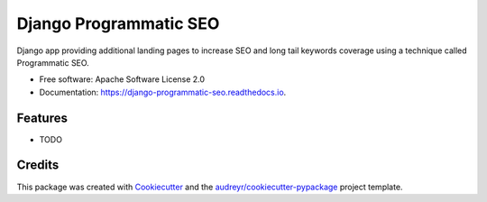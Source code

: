 =======================
Django Programmatic SEO
=======================


.. image:: https://img.shields.io/pypi/v/django_programmatic_seo.svg
        :target: https://pypi.python.org/pypi/django_programmatic_seo

.. image:: https://img.shields.io/travis/eracle/django_programmatic_seo.svg
        :target: https://travis-ci.com/eracle/django_programmatic_seo

.. image:: https://readthedocs.org/projects/django-programmatic-seo/badge/?version=latest
        :target: https://django-programmatic-seo.readthedocs.io/en/latest/?version=latest
        :alt: Documentation Status


.. image:: https://pyup.io/repos/github/eracle/django_programmatic_seo/shield.svg
     :target: https://pyup.io/repos/github/eracle/django_programmatic_seo/
     :alt: Updates



Django app providing additional landing pages to increase SEO and long tail keywords coverage using a technique called Programmatic SEO.


* Free software: Apache Software License 2.0
* Documentation: https://django-programmatic-seo.readthedocs.io.


Features
--------

* TODO

Credits
-------

This package was created with Cookiecutter_ and the `audreyr/cookiecutter-pypackage`_ project template.

.. _Cookiecutter: https://github.com/audreyr/cookiecutter
.. _`audreyr/cookiecutter-pypackage`: https://github.com/audreyr/cookiecutter-pypackage
